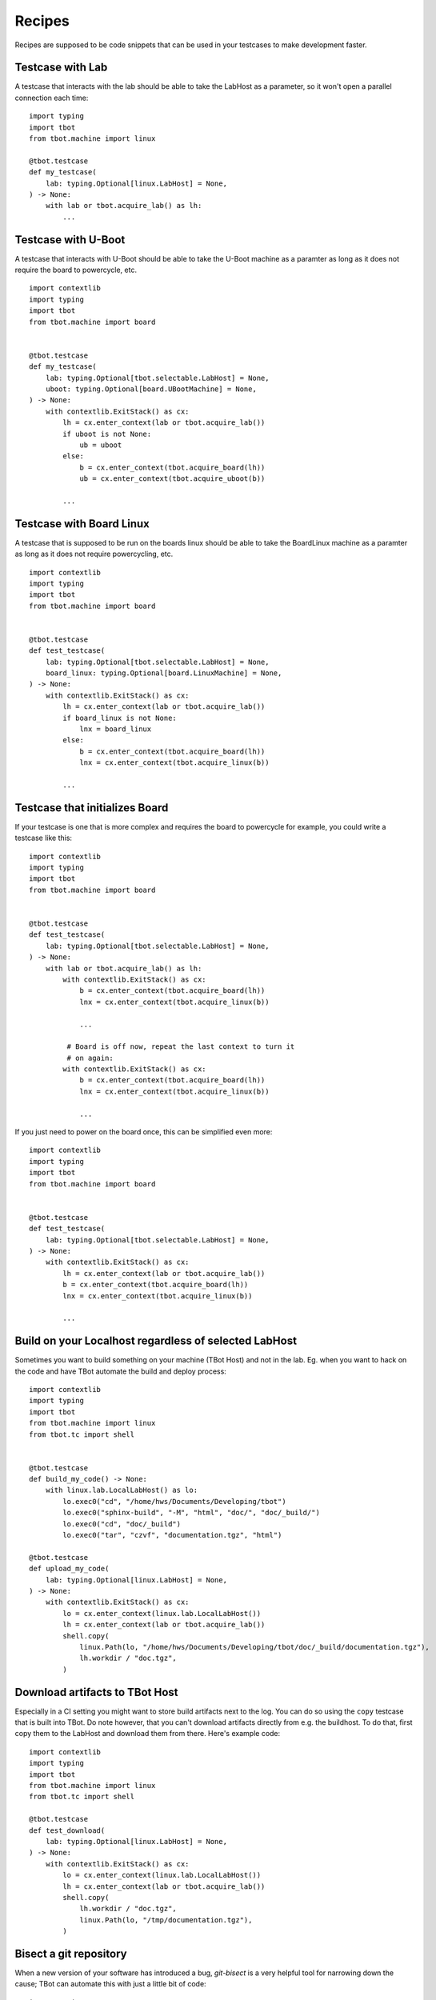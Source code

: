 Recipes
=======

Recipes are supposed to be code snippets that can be used in your testcases
to make development faster.

Testcase with Lab
-----------------
A testcase that interacts with the lab should be able to take the LabHost
as a parameter, so it won't open a parallel connection each time::

    import typing
    import tbot
    from tbot.machine import linux

    @tbot.testcase
    def my_testcase(
        lab: typing.Optional[linux.LabHost] = None,
    ) -> None:
        with lab or tbot.acquire_lab() as lh:
            ...


Testcase with U-Boot
--------------------
A testcase that interacts with U-Boot should be able to take the U-Boot
machine as a paramter as long as it does not require the board to powercycle,
etc.

::

    import contextlib
    import typing
    import tbot
    from tbot.machine import board


    @tbot.testcase
    def my_testcase(
        lab: typing.Optional[tbot.selectable.LabHost] = None,
        uboot: typing.Optional[board.UBootMachine] = None,
    ) -> None:
        with contextlib.ExitStack() as cx:
            lh = cx.enter_context(lab or tbot.acquire_lab())
            if uboot is not None:
                ub = uboot
            else:
                b = cx.enter_context(tbot.acquire_board(lh))
                ub = cx.enter_context(tbot.acquire_uboot(b))

            ...

Testcase with Board Linux
-------------------------
A testcase that is supposed to be run on the boards linux should be able
to take the BoardLinux machine as a paramter as long as it does not require
powercycling, etc.

::

    import contextlib
    import typing
    import tbot
    from tbot.machine import board


    @tbot.testcase
    def test_testcase(
        lab: typing.Optional[tbot.selectable.LabHost] = None,
        board_linux: typing.Optional[board.LinuxMachine] = None,
    ) -> None:
        with contextlib.ExitStack() as cx:
            lh = cx.enter_context(lab or tbot.acquire_lab())
            if board_linux is not None:
                lnx = board_linux
            else:
                b = cx.enter_context(tbot.acquire_board(lh))
                lnx = cx.enter_context(tbot.acquire_linux(b))

            ...


Testcase that initializes Board
-------------------------------
If your testcase is one that is more complex and requires the board
to powercycle for example, you could write a testcase like this::

    import contextlib
    import typing
    import tbot
    from tbot.machine import board


    @tbot.testcase
    def test_testcase(
        lab: typing.Optional[tbot.selectable.LabHost] = None,
    ) -> None:
        with lab or tbot.acquire_lab() as lh:
            with contextlib.ExitStack() as cx:
                b = cx.enter_context(tbot.acquire_board(lh))
                lnx = cx.enter_context(tbot.acquire_linux(b))

                ...

             # Board is off now, repeat the last context to turn it
             # on again:
            with contextlib.ExitStack() as cx:
                b = cx.enter_context(tbot.acquire_board(lh))
                lnx = cx.enter_context(tbot.acquire_linux(b))

                ...

If you just need to power on the board once, this can be simplified even
more::

    import contextlib
    import typing
    import tbot
    from tbot.machine import board


    @tbot.testcase
    def test_testcase(
        lab: typing.Optional[tbot.selectable.LabHost] = None,
    ) -> None:
        with contextlib.ExitStack() as cx:
            lh = cx.enter_context(lab or tbot.acquire_lab())
            b = cx.enter_context(tbot.acquire_board(lh))
            lnx = cx.enter_context(tbot.acquire_linux(b))

            ...


Build on your Localhost regardless of selected LabHost
------------------------------------------------------
Sometimes you want to build something on your machine (TBot Host) and not in
the lab.  Eg. when you want to hack on the code and have TBot automate the build and deploy
process::

    import contextlib
    import typing
    import tbot
    from tbot.machine import linux
    from tbot.tc import shell


    @tbot.testcase
    def build_my_code() -> None:
        with linux.lab.LocalLabHost() as lo:
            lo.exec0("cd", "/home/hws/Documents/Developing/tbot")
            lo.exec0("sphinx-build", "-M", "html", "doc/", "doc/_build/")
            lo.exec0("cd", "doc/_build")
            lo.exec0("tar", "czvf", "documentation.tgz", "html")

    @tbot.testcase
    def upload_my_code(
        lab: typing.Optional[linux.LabHost] = None,
    ) -> None:
        with contextlib.ExitStack() as cx:
            lo = cx.enter_context(linux.lab.LocalLabHost())
            lh = cx.enter_context(lab or tbot.acquire_lab())
            shell.copy(
                linux.Path(lo, "/home/hws/Documents/Developing/tbot/doc/_build/documentation.tgz"),
                lh.workdir / "doc.tgz",
            )


Download artifacts to TBot Host
-------------------------------
Especially in a CI setting you might want to store build artifacts next to the log.  You can do so
using the ``copy`` testcase that is built into TBot.  Do note however, that you can't download
artifacts directly from e.g. the buildhost.  To do that, first copy them to the LabHost and download
them from there.  Here's example code::

    import contextlib
    import typing
    import tbot
    from tbot.machine import linux
    from tbot.tc import shell

    @tbot.testcase
    def test_download(
        lab: typing.Optional[linux.LabHost] = None,
    ) -> None:
        with contextlib.ExitStack() as cx:
            lo = cx.enter_context(linux.lab.LocalLabHost())
            lh = cx.enter_context(lab or tbot.acquire_lab())
            shell.copy(
                lh.workdir / "doc.tgz",
                linux.Path(lo, "/tmp/documentation.tgz"),
            )


Bisect a git repository
-----------------------
When a new version of your software has introduced a bug, *git-bisect* is
a very helpful tool for narrowing down the cause;  TBot can automate this with
just a little bit of code::

    import typing
    import tbot
    from tbot.machine import linux
    from tbot.tc import git


    @tbot.testcase
    def bisect_myrepo(
        lab: typing.Optional[linux.LinuxMachine] = None,
    ) -> None:
        with lab or tbot.acquire_lab() as lh:
            repo = git.GitRepository(
                linux.Path(lh, "/home/hws/foo/bar"),
                clean=False,
            )

            @tbot.testcase
            def check_revision(_: git.GitRepository) -> bool:
                # Ensure we have a pristine repository to
                # reduce side effects
                repo.clean(True, True, True)

                lh.exec0("cd", repo)
                lh.exec0("make")

                # Run your test that triggers the bug
                # if the commit is bad, return False
                # if the commit is good, return True
                return False

            bad = repo.bisect(
                good="known-good-revision",
                # TBot will test if this revision is actually good!
                # It will also test if the current revision is actuall bad,
                # so it is ensured that your test gives proper results before
                # bisecting
                test=check_revision,
            )

            tbot.log.message(f"First bad commit is {bad}!")
